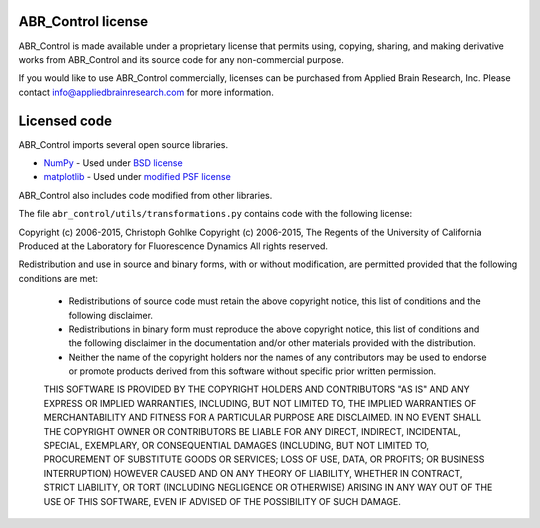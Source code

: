 *******************
ABR_Control license
*******************

ABR_Control is made available under a proprietary license that permits
using, copying, sharing, and making derivative works
from ABR_Control and its source code for any non-commercial purpose.

If you would like to use ABR_Control commercially, licenses can be
purchased from Applied Brain Research, Inc. Please contact
info@appliedbrainresearch.com for more information.

*************
Licensed code
*************

ABR_Control imports several open source libraries.

* `NumPy <http://www.numpy.org/>`_ - Used under
  `BSD license <http://www.numpy.org/license.html>`__
* `matplotlib <http://matplotlib.org/>`_ - Used under
  `modified PSF license <http://matplotlib.org/users/license.html>`__

ABR_Control also includes code modified from other libraries.

The file ``abr_control/utils/transformations.py`` contains code with the
following license:

Copyright (c) 2006-2015, Christoph Gohlke
Copyright (c) 2006-2015, The Regents of the University of California
Produced at the Laboratory for Fluorescence Dynamics
All rights reserved.

Redistribution and use in source and binary forms, with or without
modification, are permitted provided that the following conditions are met:

 * Redistributions of source code must retain the above copyright
   notice, this list of conditions and the following disclaimer.
 * Redistributions in binary form must reproduce the above copyright
   notice, this list of conditions and the following disclaimer in the
   documentation and/or other materials provided with the distribution.
 * Neither the name of the copyright holders nor the names of any
   contributors may be used to endorse or promote products derived
   from this software without specific prior written permission.

 THIS SOFTWARE IS PROVIDED BY THE COPYRIGHT HOLDERS AND CONTRIBUTORS "AS IS"
 AND ANY EXPRESS OR IMPLIED WARRANTIES, INCLUDING, BUT NOT LIMITED TO, THE
 IMPLIED WARRANTIES OF MERCHANTABILITY AND FITNESS FOR A PARTICULAR PURPOSE
 ARE DISCLAIMED.  IN NO EVENT SHALL THE COPYRIGHT OWNER OR CONTRIBUTORS BE
 LIABLE FOR ANY DIRECT, INDIRECT, INCIDENTAL, SPECIAL, EXEMPLARY, OR
 CONSEQUENTIAL DAMAGES (INCLUDING, BUT NOT LIMITED TO, PROCUREMENT OF
 SUBSTITUTE GOODS OR SERVICES; LOSS OF USE, DATA, OR PROFITS; OR BUSINESS
 INTERRUPTION) HOWEVER CAUSED AND ON ANY THEORY OF LIABILITY, WHETHER IN
 CONTRACT, STRICT LIABILITY, OR TORT (INCLUDING NEGLIGENCE OR OTHERWISE)
 ARISING IN ANY WAY OUT OF THE USE OF THIS SOFTWARE, EVEN IF ADVISED OF THE
 POSSIBILITY OF SUCH DAMAGE.
